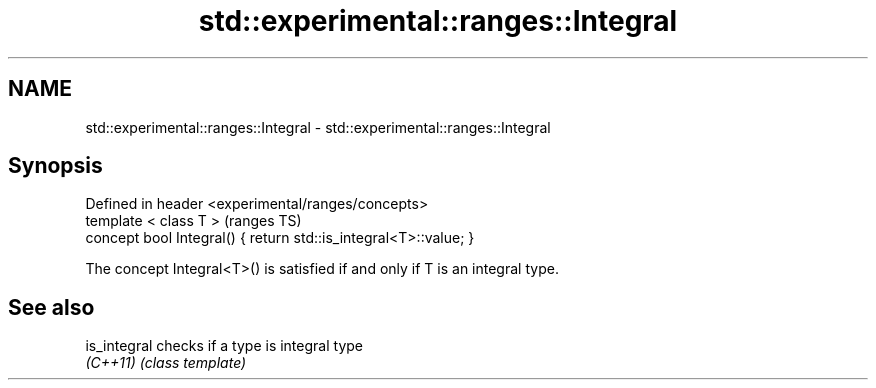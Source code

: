 .TH std::experimental::ranges::Integral 3 "2017.04.02" "http://cppreference.com" "C++ Standard Libary"
.SH NAME
std::experimental::ranges::Integral \- std::experimental::ranges::Integral

.SH Synopsis
   Defined in header <experimental/ranges/concepts>
   template < class T >                                            (ranges TS)
   concept bool Integral() { return std::is_integral<T>::value; }

   The concept Integral<T>() is satisfied if and only if T is an integral type.

.SH See also

   is_integral checks if a type is integral type
   \fI(C++11)\fP     \fI(class template)\fP 
